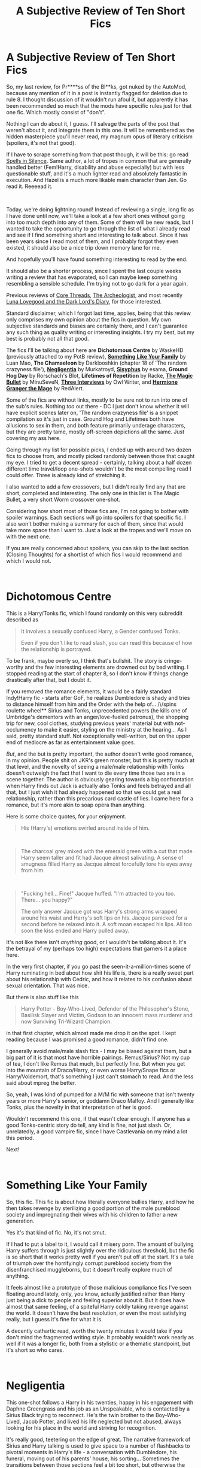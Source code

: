 #+TITLE: A Subjective Review of Ten Short Fics

* A Subjective Review of Ten Short Fics
:PROPERTIES:
:Author: Misdreamer
:Score: 23
:DateUnix: 1621865118.0
:DateShort: 2021-May-24
:FlairText: Review
:END:
So, my last review, for Pr****ss of the Bl**ks, got nuked by the AutoMod, because any mention of it in a post is instantly flagged for deletion due to rule 8. I thought discussion of it wouldn't run afoul it, but apparently it has been recommended so much that the mods have specific rules just for that one fic. Which mostly consist of "don't".

Nothing I can do about it, I guess. I'll salvage the parts of the post that weren't about it, and integrate them in this one. It will be remembered as the hidden masterpiece you'll never read, my magnum opus of literary criticism (spoilers, it's not that good).

If I have to scrape something from that post though, it will be this: go read [[https://www.fanfiction.net/s/13510736/1/Spells-in-Silence][Spells in Silence]]. Same author, a lot of tropes in common that are generally handled better (Fem!Harry, disability and abuse especially) but with less questionable stuff, and it's a much lighter read and absolutely fantastic in execution. And Hazel is a much more likable main character than Jen. Go read it. Reeeead it.

​

Today, we're doing lightning round! Instead of reviewing a single, long fic as I have done until now, we'll take a look at a few short ones without going into too much depth into any of them. Some of them will be new reads, but I wanted to take the opportunity to go through the list of what I already read and see if I find something short and interesting to talk about. Since it has been years since I read most of them, and I probably forgot they even existed, it should also be a nice trip down memory lane for me.

And hopefully you'll have found something interesting to read by the end.

It should also be a shorter process, since I spent the last couple weeks writing a review that has evaporated, so I can maybe keep something resembling a sensible schedule. I'm trying not to go dark for a year again.

Previous reviews of [[https://www.reddit.com/r/HPfanfiction/comments/ebv6rt/a_subjective_review_of_core_threads/][Core Threads]], [[https://www.reddit.com/r/HPfanfiction/comments/fa4r2f/a_subjective_review_of_the_archeologist/][The Archeologist]], and most recently [[https://www.reddit.com/r/HPfanfiction/comments/n9zhe4/a_subjective_review_of_luna_lovegood_and_the_dark/][Luna Lovegood and the Dark Lord's Diary]], for those interested.

Standard disclaimer, which I forgot last time, applies, being that this review only comprises my own opinion about the fics in question. My own subjective standards and biases are certainly there, and I can't guarantee any such thing as quality writing or interesting insights. I try my best, but my best is probably not all that good.

The fics I'll be talking about here are *Dichotomous Centre* by WaskeHD (previously attached to my PotB review), [[https://www.fanfiction.net/s/6655313/3/Something-Like-Your-Family][*Something Like Your Family*]] by Luan Mao, *The Chamaeleon* by Darklooshkin (chapter 18 of 'The random crazyness file'), [[https://www.fanfiction.net/s/10639968/1/][*Negligentia*]] by Murkatroyd, [[https://archiveofourown.org/works/1113651][*Sisyphus*]] by esama, *Ground Hog Day* by Rorschach's Blot, *Lifetimes of Repetition* by Racke, [[https://www.fanfiction.net/s/10971855/1/The-Magic-Bullet][*The Magic Bullet*]] by MinuSeveN, [[https://www.fanfiction.net/s/4128667/1/Three-Interviews][*Three Interviews*]] by Owl Writer, and [[https://forums.spacebattles.com/threads/hermione-granger-the-mage-complete.686239/][*Hermione Granger the Mage*]] by RedAlert.

Some of the fics are without links, mostly to be sure not to run into one of the sub's rules. Nothing /too/ out there - DC I just don't know whether it will have explicit scenes later on, 'The random crazyness file' is a snippet compilation so it's just in case. Ground Hog and Lifetimes both have allusions to sex in them, and both feature primarily underage characters, but they are pretty tame, mostly off-screen depictions all the same. Just covering my ass here.

Going through my list for possible picks, I ended up with around two dozen fics to choose from, and mostly picked randomly between those that caught my eye. I tried to get a decent spread - certainly, talking about a half dozen different time travel/loop one-shots wouldn't be the most compelling read I could offer. Three is already kind of stretching it.

I also wanted to add a few crossovers, but I didn't really find any that are short, completed and interesting. The only one in this list is The Magic Bullet, a very short Worm crossover one-shot.

Considering how short most of those fics are, I'm not going to bother with spoiler warnings. Each sections /will/ go into spoilers for that specific fic. I also won't bother making a summary for each of them, since that would take more space than I want to. Just a look at the tropes and we'll move on with the next one.

If you are really concerned about spoilers, you can skip to the last section (Closing Thoughts) for a shortlist of which fics I would recommend and which I would not.

​

* Dichotomous Centre
  :PROPERTIES:
  :CUSTOM_ID: dichotomous-centre
  :END:
This is a Harry/Tonks fic, which I found randomly on this very subreddit described as

#+begin_quote
  It involves a sexually confused Harry, a Gender confused Tonks.

  Even if you don't like to read slash, you can read this because of how the relationship is portrayed.
#+end_quote

To be frank, maybe overly so, I think that's bullshit. The story is cringe-worthy and the few interesting elements are drowned out by bad writing. I stopped reading at the start of chapter 8, so I don't know if things change drastically after that, but I doubt it.

If you removed the romance elements, it would be a fairly standard Indy!Harry fic - starts after GoF, he realizes Dumbledore is shady and tries to distance himself from him and the Order with the help of... /\/spins roulette wheel** Sirius and Tonks, unprecedented powers (he kills one of Umbridge's dementors with an anger/love-fueled patronus), the shopping trip for new, cool clothes, studying previous years' material but with not-occlumency to make it easier, styling on the ministry at the hearing... As I said, pretty standard stuff. Not exceptionally well-written, but on the upper end of mediocre as far as entertainment value goes.

/But/, and the but is pretty important, the author doesn't write good romance, in my opinion. People shit on JKR's green monster, but this is pretty much at that level, and the novelty of seeing a male/male relationship with Tonks doesn't outweigh the fact that I want to die every time those two are in a scene together. The author is obviously gearing towards a big confrontation when Harry finds out Jack is actually also Tonks and feels betrayed and all that, but I just wish it had already happened so that we could get a real relationship, rather than this precarious card castle of lies. I came here for a romance, but it's more akin to soap opera than anything.

Here is some choice quotes, for your enjoyment.

#+begin_quote
  His (Harry's) emotions swirled around inside of him.
#+end_quote

​

#+begin_quote
  The charcoal grey mixed with the emerald green with a cut that made Harry seem taller and fit had Jacque almost salivating. A sense of smugness filled Harry as Jacque almost forcefully tore his eyes away from him.
#+end_quote

​

#+begin_quote
  "Fucking hell... Fine!" Jacque huffed. "I'm attracted to you too. There... you happy?"

  The only answer Jacque got was Harry's strong arms wrapped around his waist and Harry's soft lips on his. Jacque panicked for a second before he relaxed into it. A soft moan escaped his lips. All too soon the kiss ended and Harry pulled away.
#+end_quote

It's not like there isn't /anything/ good, or I wouldn't be talking about it. It's the betrayal of my (perhaps too high) expectations that garners it a place here.

In the very first chapter, if you go past the seen-it-a-million-times scene of Harry ruminating in bed about how shit his life is, there is a really sweet part about his relationship with Cedric, and how it relates to his confusion about sexual orientation. That was nice.

But there is also stuff like this

#+begin_quote
  Harry Potter - Boy-Who-Lived, Defender of the Philosopher's Stone, Basilisk Slayer and Victim, Godson to an innocent mass murderer and now Surviving Tri-Wizard Champion.
#+end_quote

in that first chapter, which almost made me drop it on the spot. I kept reading because I was promised a good romance, didn't find one.

I generally avoid male/male slash fics - I may be biased against them, but a big part of it is that most have horrible pairings. Remus/Sirius? Not my cup of tea, I don't like Remus that much, but perfectly fine. But when you get into the mountain of Draco/Harry, or even worse Harry/Snape fics or Harry/Voldemort, that's something I just can't stomach to read. And the less said about mpreg the better.

So, yeah, I was kind of pumped for a M/M fic with someone that isn't twenty years or more Harry's senior, or goddamn Draco Malfoy. And I generally like Tonks, plus the novelty in that interpretation of her is good.

Wouldn't recommend this one, if that wasn't clear enough. If anyone has a good Tonks-centric story do tell, any kind is fine, not just slash. Or, unrelatedly, a good vampire fic, since I have Castlevania on my mind a lot this period.

Next!

​

* Something Like Your Family
  :PROPERTIES:
  :CUSTOM_ID: something-like-your-family
  :END:
So, this fic. This fic is about how literally everyone bullies Harry, and how he then takes revenge by sterilizing a good portion of the male pureblood society and impregnating their wives with his children to father a new generation.

Yes it's that kind of fic. No, it's not smut.

If I had to put a label to it, I would call it misery porn. The amount of bullying Harry suffers through is just slightly over the ridiculous threshold, but the fic is so short that it works pretty well if you aren't put off at the start. It's a tale of triumph over the horrifyingly corrupt pureblood society from the disenfranchised muggleborns, but it doesn't really explore much of anything.

It feels almost like a prototype of those malicious compliance fics I've seen floating around lately, only, you know, actually justified rather than Harry just being a dick to people and feeling superior about it. But it does have almost that same feeling, of a spiteful Harry coldly taking revenge against the world. It doesn't have the best resolution, or even the most satisfying really, but I guess it's fine for what it is.

A decently cathartic read, worth the twenty minutes it would take if you don't mind the fragmented writing style. It probably wouldn't work nearly as well if it was a longer fic, both from a stylistic or a thematic standpoint, but it's short so who cares.

​

* Negligentia
  :PROPERTIES:
  :CUSTOM_ID: negligentia
  :END:
This one-shot follows a Harry in his twenties, happy in his engagement with Daphne Greengrass and his job as an Unspeakable, who is contacted by a Sirius Black trying to reconnect. He's the twin brother to the Boy-Who-Lived, Jacob Potter, and lived his life neglected but not abused, always looking for his place in the world and striving for recognition.

It's really good, teetering on the edge of great. The narrative framework of Sirius and Harry talking is used to give space to a number of flashbacks to pivotal moments in Harry's life - a conversation with Dumbledore, his funeral, moving out of his parents' house, his sorting... Sometimes the transitions between those sections feel a bit too short, but otherwise the conversation with Sirius is fine.

Fine in that it starts a bit slow, but really picks up emotionally towards the end, while the flashbacks are just really good. If I had to really find some fault in it, it would be that it's a bit long-winded at times, most obviously in the Sorting flashback.

There are a lot of little nice things in this fic, but for the sake of expediency I'll just go with the big one - Dumbledore is great. I literally can't remember the last time I read such an unambiguously positive representation of him, and it made me feel all fuzzy inside. I would recommend reading it for that alone, but I don't have to because the rest of this fic is also good. It's nice not having to cherry-pick.

There are two more one-shots following it, which I haven't read yet - I'll leave those for another time. I'll probably keep them tucked away for when I next need a palate cleanser. I'll have to check out the author's other works at some point too.

​

* The Chamaeleon
  :PROPERTIES:
  :CUSTOM_ID: the-chamaeleon
  :END:
Yes, I know there is a typo in the title. It's written like that in the original.

I have mentioned this one-shot back in my Luna Lovegood review, not in connection with anything about that story, but while talking about other ones that had caught my eye with similar themes.

I seriously wish this was a full fic. There is just something about it, be it the abuse of time-turners or the half-dozen separate identities Harry takes on that just tickles something in my brain. The time travel is mostly incidental to the real strength of this piece, that is the strong feeling of wanting an escape and the themes of loss of self that we only just see before the end.

Nothing else to say about it, but I highly recommend it.

​

* Sisyphus, Ground Hog Day, and Lifetimes of Repetition
  :PROPERTIES:
  :CUSTOM_ID: sisyphus-ground-hog-day-and-lifetimes-of-repetition
  :END:
So, I've grouped those three up, for the obvious reason that they are all variations on the 'Harry is stuck in a time loop' trope. I thought it would be nice to see how they compare, and especially contrast, to each other.

In case it wasn't obvious enough, that's one of my favorite tropes. That, and time travel, and dimensional travel. And Gamer fics, but I'm also aware that most of those are trash - more than usual.

Let's start in order, with Sisyphus. This is a fic of extreme nihilism - pretty much the darkest possible take on the time loop trope, where there is no end in sight, no hope of salvation and where nothing matters.

The fic itself is plain, almost crude. Years, decades go by with barely a mention, because they don't matter.

Closed-system loops are usually pretty interesting, since the point of them is that accumulating information lets the character advance just that little bit further each time. It's an incremental game, where all the variables are accounted for at the start, and the only obstacle is lack of knowledge.

Harry is stuck in a closed system, but one where deviating from his given path only brings him death faster. There is no end in sight, no objective to fulfill. The loop is an end unto itself.

It's a good exploration of time loops, in a meta sense. Bringing the trope to such an extreme that it removes any possibility of happiness or fulfillment.

That said, I wouldn't recommend reading it unless you hate yourself. Or if you really like grimderp stuff, same thing.

On the completely opposite end of the spectrum, we have Ground Hog Day. It's crack, pure and simple, and doesn't pretend to be anything else.

From the very start, Harry quickly goes insane by repeating the same, single day. He goes through a cycle of asking people close to him what they would do in a time loop, doing it, then he realizes he should probably take the opportunity to kill Voldemort and goes through another cycle of trying to kill him, failing, and studying/working on something to rectify what kills him.

It's pretty brainless. I don't recommend it, really. It's not very good, as either a normal story or a time loop one. It just doesn't have much of interest going for it.

Now then, we'll complete the trifecta with Lifetimes of Repetition. It's a much more serious take on time loops than Ground Hog Day, but not a nihilistic one. There is hope at the end, and even before then there is some degree of happiness to be found, unlike Sisyphus.

It's a Fem!Harry fic, featuring a romance between her and a (also looping) Gabrielle Delacour. Rather than looking at them slowly figuring out a time loop and how to exploit it and all that stuff, we see two experienced loopers manipulating the setting to their advantage, while they work towards their own ends.

They are set in their way. They have their rituals and traditions, they have already gone through that initial phase of exploration and exploitation, and are just refining their methods in hope of breaking the loops.

Finding a time loop fic that has more than the one person looping is kind of rare, finding one where they aren't enemies is rarer still. The romance aspect of it, if you can get past the fact they are old people in the bodies of preteen girls, is handled decently well.

It's also a bit of a slog at times. The author really likes his philosophizing, making it perhaps slower than it could have been, but he mostly uses that time to explore what happened in past loops pretty well.

There are a few characters taken from the Negima! series, of which I know practically nothing about, but they are integrated in the story fairly well if you go past the initial jarring feeling you get when a character is introduced as Chachazero. It's not that bad, really. And their interaction with Harry felt very... earnest? Sincere? I'm not sure how to describe it, really.

​

* The Magic Bullet
  :PROPERTIES:
  :CUSTOM_ID: the-magic-bullet
  :END:
Now, for the obligatory crossover episode, we have The Magic Bullet. It's a Worm crossover, but since only a very small part of that is important I'll just give you a brief summary of the relevant things and move on.

Worm is a web serial, featuring a dark, even grimdark view of a superhero setting. Powers are granted by an alien entity to people in their darkest moment, a 'trigger event', and tend to reflect the anxieties and neuroses of the person in question, with a long-term goal of promoting conflict. This fic more or less gives Hermione the powers, and partly the backstory and trauma of, one of the characters.

Miss Militia's power, primarily, is that she has a shapeshifting weapon that can assume the form of any mundane, man-portable weapon from knives, to guns and rifles, to grenades and even to small tactical nuclear devices. Aside from that, she has an aptitude for wielding those weapons, doesn't need to sleep, and has perfect memory (this last one is actually fanon, but it was included). She had her trigger event as a child, being from a war-torn country and forced to walk at gunpoint in a minefield. Hermione gained these powers, or an equivalent magical version of them, being held at gunpoint by a teacher she trusted. Who she then killed.

But back to more lighthearted things, this fic has a bit of a sense of humor to it. It's like, think of the first year of Harry Potter, its stations of canon. And the solution to each problem, is Hermione pulling out a gun or something like that.

#+begin_quote
  "Light a fire!" Harry cried.

  Hermione hesitated, frozen in indecision. "Ah- How!?" Maybe this was it, maybe this was when she was supposed to reveal her power.

  Ron exploded. "Oh, by Merlin's- ARE YOU A WITCH OR NOT!"

  Oh right. She could use her wand. No need to break out the incendiaries.
#+end_quote

It's as if someone heard that trite phrase about every wizard and witch having a deadly weapon at all times, except it's literally that. My favorite is when she shoots a flashbang at the teachers' stands to stop Quirrel and Snape.

Other than that, it has some fairly interesting parts to it regarding Hermione's trauma, and her opening up to Harry towards the end. It doesn't go anywhere, because it's a one-shot, but I would still recommend it - it's a short read, and you don't really need to know anything about Worm for it. The tonal shifts are a bit messy, but still.

Also, since it seems at least mildly related, I wanted to remind you all that [[https://www.youtube.com/watch?v=xA-ayM5I4Jw][Harry Potter and the Deathly Weapons]] is a thing that exists, and it's amazing.

​

* Three Interviews
  :PROPERTIES:
  :CUSTOM_ID: three-interviews
  :END:
This is just pure fluff. A short and sweet fic about Luna interviewing Harry for three different publications, each interview revealing different details about the relationship they started after Hogwarts.

I don't really have anything to say about it, I just wanted to include it because it was nice reading it and I wanted to share. Lovely read.

​

* Hermione Granger the Mage
  :PROPERTIES:
  :CUSTOM_ID: hermione-granger-the-mage
  :END:
Saving the best for last. Disregard what I've said previously about not being concerned with spoilers, at least for this fic. If you are in any way interested in it, even vaguely, you should read it before you continue reading this review - the start is nothing to write home about, but I guarantee it gets really interesting at some point I won't specify.

Spoilers from this point on.

​

If I had to sell you this fic, with spoilers this time, I would say it's an unholy mixture of Harry Potter, Doki Doki Literature Club, and JRPG worlds' tropes. If that doesn't spark your interest, I don't know what will.

The basic premise of it is that a young Hermione Granger is given Dragon Quest 4 by her uncle, becomes obsessed with it, JRPGs and fantasy, eventually discovers that magic is real and drives her parents up the walls, and finally finds her way to Hogwarts where she has magical adventures while dragging a mostly unwilling Neville Longbottom behind her.

This is a lie. The first few chapters may be like that, they have a feeling of light crack to them, but things really take a first strange turn when Hermione is killed in the Forbidden Forest.

From there, reality starts falling apart. The crack becomes cosmic horror, the plot picks up again following Harry as he deals with the strange new status quo.

I'm not going to tell you how it ends.

​

This fic is not perfect, especially on the writing front. The layout is a bit messy, there are quite a few typos (I don't think Prefect is /ever/ spelled correctly), and it's kind of meh on a technical level. What elevates it is definitely the sheer 'what-the-fuckery' of its contents. I highly recommend it.

I also has a sequel/rewrite/alternate continuity (it's complicated), [[https://forums.spacebattles.com/threads/hermione-granger-the-mage-you-can-not-redo.700267/][Hermione Granger the Mage - You Can (not) Redo]], but it seems to have been abandoned pretty early on. A good portion of it was pretty much lifted straight from the original, but the few new parts are a rather interesting take, in how it follows up on what happened in the previous one.

​

* Closing Thoughts
  :PROPERTIES:
  :CUSTOM_ID: closing-thoughts
  :END:
An even 10 fics seems like a good place to stop.

Here is the recommendation TL:DR:

Would recommend - *The Chamaeleon*, *Negligentia*, *Three Interviews* and *Hermione Granger the Mage*.

Would NOT recommend - *Dichotomous Centre*, *Ground Hog Day*.

Your Mileage May Vary - *Something Like Your Family*, *Sisyphus*, *Lifetimes of Repetition*, *The Magic Bullet*.

​

I wrote in the PotB review that the next one was probably going to be Delenda Est, but we'll see how that goes. Maybe I'll find another fic that agrees with me more. I also have another 6/7 old short fics I want to reread that I haven't yet done, so I could also do another one of these with a few newer ones to add. Actually, if anyone has some nice short fics to recommend feel free - I'm not particularly picky about the subject, both pure HP and Crossovers are fine, just keep them under 30k words.

Discussion about anything and everything is welcome - it's a big part of why I write these, after all.

Hope this was at least interesting to read, have a good day.


** Upvote for the helpful reviews - easy to understand and helpful to pick out what I might try reading.

But OMG “grimderp”!!!! This one word is what I will hold on to for a long while. I generally /hate/ grimdark stories... except where I don't, and I could never say what the distinction was. Now I know thanks to you. Thank you!

“Grimderp” is exactly what I can't tolerate. It is such a relief to have this in conscience awareness rather than some sort of subconscious minefield.
:PROPERTIES:
:Author: nescienceescape
:Score: 5
:DateUnix: 1621868563.0
:DateShort: 2021-May-24
:END:

*** Glad to be of help. I'm also not much of a fan of it, but for Sisyphus I was mostly interested in the time loop over anything else.

Probably shouldn't have re-read it, in hindsight. It's the kind of fic you remember for years on end, and not in the good way.
:PROPERTIES:
:Author: Misdreamer
:Score: 3
:DateUnix: 1621869603.0
:DateShort: 2021-May-24
:END:

**** I was warned off by the reviews. I actually encountered it in a thread about super depressing fics.

I like some dark stuff, even sad or maudlin sometimes, but nihilism is too much for me.
:PROPERTIES:
:Author: nescienceescape
:Score: 2
:DateUnix: 1621905412.0
:DateShort: 2021-May-25
:END:


** Could you send me the previous review? I'd like to read it.
:PROPERTIES:
:Author: nousernameslef
:Score: 5
:DateUnix: 1621883399.0
:DateShort: 2021-May-24
:END:

*** Sure. I'm sending it as a message, but I don't know if the formatting will break.

Edit: sending it in multiple parts, because of message length limits
:PROPERTIES:
:Author: Misdreamer
:Score: 2
:DateUnix: 1621886727.0
:DateShort: 2021-May-25
:END:

**** Thank you very much
:PROPERTIES:
:Author: nousernameslef
:Score: 2
:DateUnix: 1621916381.0
:DateShort: 2021-May-25
:END:


** You might be interested in reading Groundhog Harry's Descent Into Madness by zugrian. I think it's a better cracky time loop story than Ground Hog Day, but it also has more teenagers having sex, which is an understandable turn off for some people and the reason why I'm not actually linking it.
:PROPERTIES:
:Author: TheLetterJ0
:Score: 3
:DateUnix: 1621874459.0
:DateShort: 2021-May-24
:END:

*** I'll add it to the list of fics I'm reading for next time, so I'll at least mention it.
:PROPERTIES:
:Author: Misdreamer
:Score: 2
:DateUnix: 1621886621.0
:DateShort: 2021-May-25
:END:


** I love those reviews, just because there is always something i haven‘t yet stumbled upon. Keep this going please, i greatly enjoy it.
:PROPERTIES:
:Author: Don_Floo
:Score: 3
:DateUnix: 1621885460.0
:DateShort: 2021-May-25
:END:

*** That's my intention, at least. Thanks for the compliment.
:PROPERTIES:
:Author: Misdreamer
:Score: 1
:DateUnix: 1621886577.0
:DateShort: 2021-May-25
:END:


** [[https://m.fanfiction.net/s/7069833/1/]] I'd strongly recommend geminio based on the stories you liked.

Pr of B is banned because it contains a shit ton of rape and pedophilia and glorified both.
:PROPERTIES:
:Author: Gabeischunky
:Score: 2
:DateUnix: 1621888222.0
:DateShort: 2021-May-25
:END:

*** u/Misdreamer:
#+begin_quote
  [[https://m.fanfiction.net/s/7069833/1/]] I'd strongly recommend geminio based on the stories you liked
#+end_quote

Thanks, I'll check it out

#+begin_quote
  Pr of B is banned because it contains a shit ton of rape and pedophilia and glorified both.
#+end_quote

I really wouldn't say it glorifies them. It's obvious enough that the author doesn't condone it, considering the situation.
:PROPERTIES:
:Author: Misdreamer
:Score: 1
:DateUnix: 1621921746.0
:DateShort: 2021-May-25
:END:

**** u/Gabeischunky:
#+begin_quote
  I really wouldn't say it glorifies them. It's obvious enough that the author doesn't condone it, considering the situation.
#+end_quote

Is it though? I'd go re-read the first few chapters if I were you. Ex: Ch 3 with Narcissa being a pedophile.
:PROPERTIES:
:Author: Gabeischunky
:Score: 1
:DateUnix: 1621921874.0
:DateShort: 2021-May-25
:END:

***** I literally read it two weeks ago, I know exactly what you're talking about. It's that Addams-esque comedy routine about the Black family being degenerates. Not the best way to tackle the topic, definitely one of the weakest points in the fic, but there is a difference between writing characters doing questionable shit and the author condoning it.
:PROPERTIES:
:Author: Misdreamer
:Score: 1
:DateUnix: 1621924730.0
:DateShort: 2021-May-25
:END:


** Oh man, this was a fun read. I'm always fascinated by the tastes of other people. Especially because I love timetravel stories as well, although rarely have I found a closed loop one that I liked. I have read so many, I think at one stage it almost affected me personally because I got so jealous of the opportunity to go back in time and change things and fixated on what I would do if I woke up tomorrow and it was the year 2000. It was almost unhealthy.

Not being into anime or JRPGs at all, I'm not sure H the Mage is for me but you definitely caught my attention with Negligentia. I don't think I knew any of the fics you reviewed and that's always cool
:PROPERTIES:
:Author: walaska
:Score: 2
:DateUnix: 1621893639.0
:DateShort: 2021-May-25
:END:

*** u/Misdreamer:
#+begin_quote
  Oh man, this was a fun read. I'm always fascinated by the tastes of other people.
#+end_quote

Me too, I love reading reviews.

#+begin_quote
  I don't think I knew any of the fics you reviewed and that's always cool
#+end_quote

Yeah, short fics like these really don't get enough support. Everyone wants to read 100k+, completed fics.
:PROPERTIES:
:Author: Misdreamer
:Score: 1
:DateUnix: 1621921971.0
:DateShort: 2021-May-25
:END:

**** I'm also always looking for <100,000 words fics, they're often great and tend to avoid filler and meandering around the plot; something that is hard to achieve with million word monsters
:PROPERTIES:
:Author: walaska
:Score: 2
:DateUnix: 1621931619.0
:DateShort: 2021-May-25
:END:
